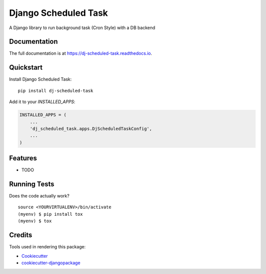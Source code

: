 =============================
Django Scheduled Task
=============================

.. image:: https://badge.fury.io/py/dj-scheduled-task.svg
    :target: https://badge.fury.io/py/dj-scheduled-task

.. image:: https://travis-ci.org/prismaticd/dj-scheduled-task.svg?branch=master
    :target: https://travis-ci.org/prismaticd/dj-scheduled-task

.. image:: https://codecov.io/gh/prismaticd/dj-scheduled-task/branch/master/graph/badge.svg
    :target: https://codecov.io/gh/prismaticd/dj-scheduled-task

A Django library to run background task (Cron Style) with a DB backend

Documentation
-------------

The full documentation is at https://dj-scheduled-task.readthedocs.io.

Quickstart
----------

Install Django Scheduled Task::

    pip install dj-scheduled-task

Add it to your `INSTALLED_APPS`:

.. code-block:: python

    INSTALLED_APPS = (
        ...
        'dj_scheduled_task.apps.DjScheduledTaskConfig',
        ...
    )



Features
--------

* TODO

Running Tests
-------------

Does the code actually work?

::

    source <YOURVIRTUALENV>/bin/activate
    (myenv) $ pip install tox
    (myenv) $ tox

Credits
-------

Tools used in rendering this package:

*  Cookiecutter_
*  `cookiecutter-djangopackage`_

.. _Cookiecutter: https://github.com/audreyr/cookiecutter
.. _`cookiecutter-djangopackage`: https://github.com/pydanny/cookiecutter-djangopackage
